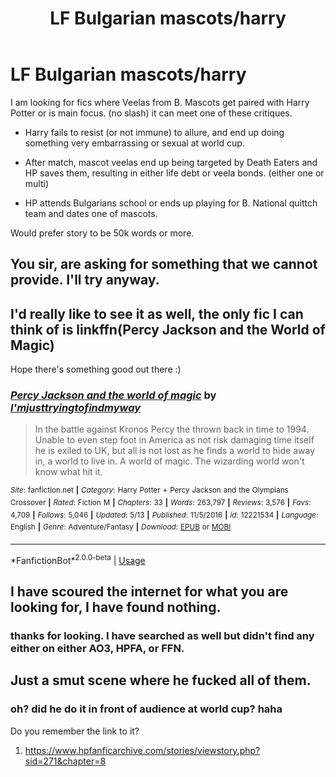 #+TITLE: LF Bulgarian mascots/harry

* LF Bulgarian mascots/harry
:PROPERTIES:
:Author: Ericmc020304
:Score: 27
:DateUnix: 1544131567.0
:DateShort: 2018-Dec-07
:FlairText: Request
:END:
I am looking for fics where Veelas from B. Mascots get paired with Harry Potter or is main focus. (no slash) it can meet one of these critiques.

- Harry fails to resist (or not immune) to allure, and end up doing something very embarrassing or sexual at world cup.

- After match, mascot veelas end up being targeted by Death Eaters and HP saves them, resulting in either life debt or veela bonds. (either one or multi)

- HP attends Bulgarians school or ends up playing for B. National quittch team and dates one of mascots.

Would prefer story to be 50k words or more.


** You sir, are asking for something that we cannot provide. I'll try anyway.
:PROPERTIES:
:Score: 15
:DateUnix: 1544164116.0
:DateShort: 2018-Dec-07
:END:


** I'd really like to see it as well, the only fic I can think of is linkffn(Percy Jackson and the World of Magic)

Hope there's something good out there :)
:PROPERTIES:
:Author: fuckingangsta
:Score: 3
:DateUnix: 1544172131.0
:DateShort: 2018-Dec-07
:END:

*** [[https://www.fanfiction.net/s/12221534/1/][*/Percy Jackson and the world of magic/*]] by [[https://www.fanfiction.net/u/5380086/I-mjusttryingtofindmyway][/I'mjusttryingtofindmyway/]]

#+begin_quote
  In the battle against Kronos Percy the thrown back in time to 1994. Unable to even step foot in America as not risk damaging time itself he is exiled to UK, but all is not lost as he finds a world to hide away in, a world to live in. A world of magic. The wizarding world won't know what hit it.
#+end_quote

^{/Site/:} ^{fanfiction.net} ^{*|*} ^{/Category/:} ^{Harry} ^{Potter} ^{+} ^{Percy} ^{Jackson} ^{and} ^{the} ^{Olympians} ^{Crossover} ^{*|*} ^{/Rated/:} ^{Fiction} ^{M} ^{*|*} ^{/Chapters/:} ^{33} ^{*|*} ^{/Words/:} ^{263,797} ^{*|*} ^{/Reviews/:} ^{3,576} ^{*|*} ^{/Favs/:} ^{4,709} ^{*|*} ^{/Follows/:} ^{5,046} ^{*|*} ^{/Updated/:} ^{5/13} ^{*|*} ^{/Published/:} ^{11/5/2016} ^{*|*} ^{/id/:} ^{12221534} ^{*|*} ^{/Language/:} ^{English} ^{*|*} ^{/Genre/:} ^{Adventure/Fantasy} ^{*|*} ^{/Download/:} ^{[[http://www.ff2ebook.com/old/ffn-bot/index.php?id=12221534&source=ff&filetype=epub][EPUB]]} ^{or} ^{[[http://www.ff2ebook.com/old/ffn-bot/index.php?id=12221534&source=ff&filetype=mobi][MOBI]]}

--------------

*FanfictionBot*^{2.0.0-beta} | [[https://github.com/tusing/reddit-ffn-bot/wiki/Usage][Usage]]
:PROPERTIES:
:Author: FanfictionBot
:Score: 4
:DateUnix: 1544172149.0
:DateShort: 2018-Dec-07
:END:


** I have scoured the internet for what you are looking for, I have found nothing.
:PROPERTIES:
:Score: 3
:DateUnix: 1544276902.0
:DateShort: 2018-Dec-08
:END:

*** thanks for looking. I have searched as well but didn't find any either on either AO3, HPFA, or FFN.
:PROPERTIES:
:Author: Ericmc020304
:Score: 1
:DateUnix: 1544403291.0
:DateShort: 2018-Dec-10
:END:


** Just a smut scene where he fucked all of them.
:PROPERTIES:
:Author: Archimand
:Score: 1
:DateUnix: 1544356359.0
:DateShort: 2018-Dec-09
:END:

*** oh? did he do it in front of audience at world cup? haha

Do you remember the link to it?
:PROPERTIES:
:Author: Ericmc020304
:Score: 1
:DateUnix: 1544403481.0
:DateShort: 2018-Dec-10
:END:

**** [[https://www.hpfanficarchive.com/stories/viewstory.php?sid=271&chapter=8]]
:PROPERTIES:
:Author: Archimand
:Score: 1
:DateUnix: 1544407276.0
:DateShort: 2018-Dec-10
:END:
